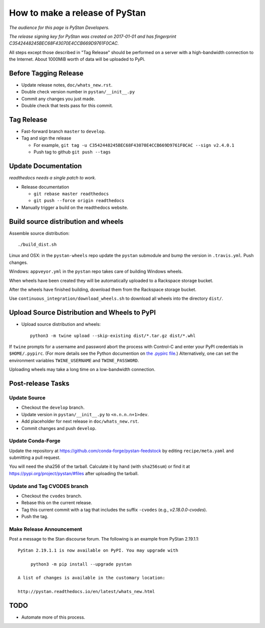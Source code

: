 ==================================
 How to make a release of PyStan
==================================

*The audience for this page is PyStan Developers.*

*The release signing key for PyStan was created on 2017-01-01 and has
fingerprint C3542448245BEC68F43070E4CCB669D9761F0CAC.*

All steps except those described in "Tag Release" should be performed on a
server with a high-bandwidth connection to the Internet. About 1000MiB worth of
data will be uploaded to PyPi.

Before Tagging Release
======================
- Update release notes, ``doc/whats_new.rst``.
- Double check version number in ``pystan/__init__.py``
- Commit any changes you just made.
- Double check that tests pass for this commit.

Tag Release
===========

- Fast-forward branch ``master`` to ``develop``.
- Tag and sign the release

  - For example, ``git tag -u C3542448245BEC68F43070E4CCB669D9761F0CAC --sign v2.4.0.1``
  - Push tag to github ``git push --tags``

Update Documentation
=====================

*readthedocs needs a single patch to work.*

- Release documentation

  - ``git rebase master readthedocs``
  - ``git push --force origin readthedocs``

- Manually trigger a build on the readthedocs website.

Build source distribution and wheels
====================================

Assemble source distribution::

    ./build_dist.sh

Linux and OSX: in the ``pystan-wheels`` repo update the ``pystan`` submodule
and bump the version in ``.travis.yml``. Push changes.

Windows: ``appveyor.yml`` in the ``pystan`` repo takes care of building Windows
wheels.

When wheels have been created they will be automatically uploaded to a
Rackspace storage bucket.

After the wheels have finished building, download them from the Rackspace
storage bucket.

Use ``continuous_integration/download_wheels.sh`` to download all wheels into
the directory ``dist/``.

Upload Source Distribution and Wheels to PyPI
=============================================

- Upload source distribution and wheels::

    python3 -m twine upload --skip-existing dist/*.tar.gz dist/*.whl

If ``twine`` prompts for a username and password abort the process with
Control-C and enter your PyPI credentials in ``$HOME/.pypirc``. (For more
details see the Python documention on `the .pypirc file
<https://docs.python.org/3/distutils/packageindex.html#pypirc>`_.) Alternatively,
one can set the environment variables ``TWINE_USERNAME`` and ``TWINE_PASSWORD``.

Uploading wheels may take a long time on a low-bandwidth connection.

Post-release Tasks
==================

Update Source
-------------

- Checkout the ``develop`` branch.
- Update version in ``pystan/__init__.py`` to ``<n.n.n.n+1>dev``.
- Add placeholder for next release in ``doc/whats_new.rst``.
- Commit changes and push ``develop``.

Update Conda-Forge
------------------

Update the repository at https://github.com/conda-forge/pystan-feedstock by
editing ``recipe/meta.yaml`` and submitting a pull request.

You will need the sha256 of the tarball. Calculate it by hand (with ``sha256sum``) or find it at
https://pypi.org/project/pystan/#files after uploading the tarball.

Update and Tag CVODES branch
----------------------------
- Checkout the ``cvodes`` branch.
- Rebase this on the current release.
- Tag this current commit with a tag that includes the suffix ``-cvodes`` (e.g., `v2.18.0.0-cvodes`).
- Push the tag.

Make Release Announcement
-------------------------

Post a message to the Stan discourse forum. The following is an example from
PyStan 2.19.1.1::

    PyStan 2.19.1.1 is now available on PyPI. You may upgrade with

         python3 -m pip install --upgrade pystan

    A list of changes is available in the customary location:

    http://pystan.readthedocs.io/en/latest/whats_new.html

TODO
====

- Automate more of this process.
